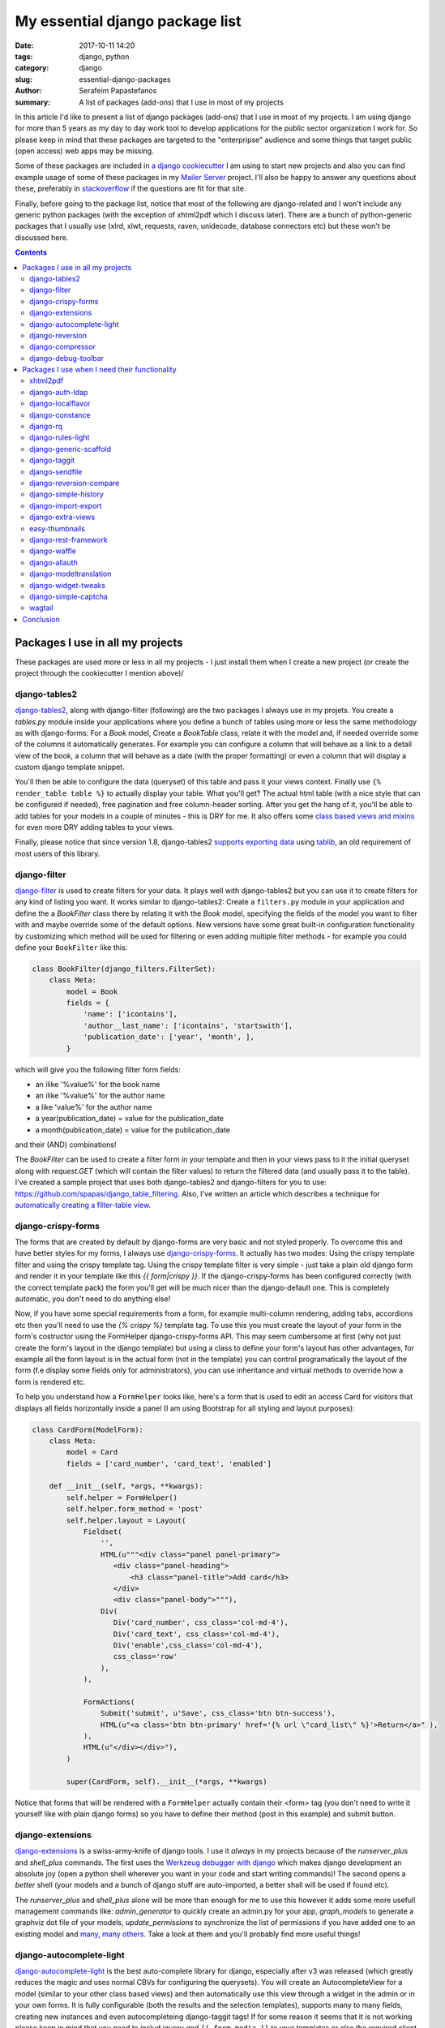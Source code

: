 My essential django package list
################################

:date: 2017-10-11 14:20
:tags: django, python
:category: django
:slug: essential-django-packages
:author: Serafeim Papastefanos
:summary: A list of packages (add-ons) that I use in most of my projects


In this article I'd like to present a list of django packages (add-ons) that I use
in most of my projects. I am using django for more than 5 years as my day to
day work tool to develop applications for the public sector organization I work for.
So please keep in mind that these packages are targeted to the "enterpripse"
audience and some things that target public (open access) web apps may be missing.

Some of these packages are included in
`a django cookiecutter`_ I am using to start new projects and also you can find
example usage of some of these packages in my `Mailer Server`_ project. 
I'll also be happy to answer any
questions about these, preferably in stackoverflow_ if the questions are fit for that site.

Finally, before going to the package list, notice that most of the following are django-related and I won't include any
generic python packages (with the exception of xhtml2pdf which I discuss later). There
are a bunch of python-generic packages that I usually use (xlrd, xlwt, requests, raven, unidecode,
database connectors etc) but these won't be discussed here.

.. contents:: :backlinks: none


Packages I use in all my projects
=================================

These packages are used more or less in all my projects - I just install them when I
create a new project (or create the project through the cookiecutter I mention above)/

django-tables2
--------------

django-tables2_, along with django-filter (following) are the two packages
I always use in my projets. You create a `tables.py` module inside your applications
where you define a bunch of tables using more or less the same methodology as with
django-forms: For a `Book` model, Create a `BookTable` class, relate it with the model
and, if needed override some of the columns it automatically generates. For example you
can configure a column that will behave as a link to a detail view of the book, a column
that will behave as a date (with the proper formatting) or even a column that will display 
a custom django template snippet.

You'll then be
able to configure the data (queryset) of this table and pass it your views context. Finally
use ``{% render_table table %}`` to actually display your table. What
you'll get? The actual html table (with a nice style that can be configured if needed),
free pagination and free column-header sorting. After you get the hang of it, you'll be
able to add tables for your models in a couple of minutes - this is DRY for me. It also 
offers some `class based views and mixins`_ for even more DRY adding tables to your views.

Finally, please notice that since version 1.8,
django-tables2 `supports exporting data`_ using tablib_, an old requirement of most users
of this library.


django-filter
-------------

django-filter_ is used to create filters for your data. It plays well with
django-tables2 but you can use it to create filters for any kind of listing you want. It
works similar to django-tables2: Create a ``filters.py`` module in your application and define
the a `BookFilter` class there by relating it with the `Book` model, specifying the fields
of the model you want to filter with and maybe override some of the default options. New versions
have some great built-in configuration functionality by customizing which method will be used for
filtering or even adding multiple filter methods - for example you could define your 
``BookFilter`` like this:

.. code::

    class BookFilter(django_filters.FilterSet):
        class Meta:
            model = Book  
            fields = { 
                'name': ['icontains'],
                'author__last_name': ['icontains', 'startswith'],
                'publication_date': ['year', 'month', ],
            }

which will give you the following filter form fields:

* an ilike '%value%' for the book name 
* an ilike '%value%' for the author name
* a like 'value%' for the author name
* a year(publication_date) = value for the publication_date
* a month(publication_date) = value for the publication_date

and their (AND) combinations!

  
The `BookFilter` can be used to create a filter form in your template and then in your views
pass to it the initial queryset along with `request.GET` (which will contain the filter values)
to return the filtered data (and usually pass it to the table). I've created a sample project that
uses both django-tables2 and django-filters for you to use: https://github.com/spapas/django_table_filtering.
Also, I've written an article which describes a technique for `automatically creating a filter-table view`_.

django-crispy-forms
-------------------

The forms that are created by default by django-forms are very basic and not styled properly.
To overcome this and have better styles for my forms, I always use django-crispy-forms_. It actually has two modes: Using the crispy template filter and using
the crispy template tag. Using the crispy template filter is very simple - just take a plain old django form and
render it in your template like this `{{ form|crispy }}`. If the django-crispy-forms has been configured correctly
(with the correct template pack) the form you'll get will be much nicer than the django-default one. This is completely
automatic, you don't need to do anything else!

Now, if you have some special requirements from a form, for example
multi-column rendering, adding tabs, accordions etc then you'll need to use the `{% crispy %}` template tag. To use this
you must create the layout of your form in the form's costructor using the FormHelper django-crispy-forms API. This may seem cumbersome
at first (why not just create the form's layout in the django template) but using a class to define your form's layout
has other advantages, for example all the form layout is in the actual form (not in the template) you can control
programatically the layout of the form (f.e display some fields only for administrators), you can use inheritance and
virtual methods to override how a form is rendered etc.

To help you understand how a ``FormHelper`` looks like, here's a form that is used to edit an access Card for visitors that
displays all fields horizontally inside a panel (I am using Bootstrap for all styling and layout purposes):

.. code:: 

    class CardForm(ModelForm):
        class Meta:
            model = Card
            fields = ['card_number', 'card_text', 'enabled']

        def __init__(self, *args, **kwargs):
            self.helper = FormHelper()
            self.helper.form_method = 'post'
            self.helper.layout = Layout(
                Fieldset(
                    '',
                    HTML(u"""<div class="panel panel-primary">
                       <div class="panel-heading">
                           <h3 class="panel-title">Add card</h3>
                       </div>
                       <div class="panel-body">"""),
                    Div(
                       Div('card_number', css_class='col-md-4'),
                       Div('card_text', css_class='col-md-4'),
                       Div('enable',css_class='col-md-4'),
                       css_class='row'
                    ),
                ),

                FormActions(
                    Submit('submit', u'Save', css_class='btn btn-success'),
                    HTML(u"<a class='btn btn-primary' href='{% url \"card_list\" %}'>Return</a>" ),
                ),
                HTML(u"</div></div>"),
            )            
            
            super(CardForm, self).__init__(*args, **kwargs)
 
Notice that forms that will be rendered with a ``FormHelper`` actually contain their <form> tag (you don't need
to write it yourself like with plain django forms) so you have to define their method (post in this example) and submit button.



django-extensions
-----------------

django-extensions_ is a swiss-army-knife of django tools. I use it *always* in my projects because of the `runserver_plus`
and `shell_plus` commands. The first uses the `Werkzeug debugger with django`_ which makes django development an absolute joy 
(open a python shell wherever you want in your code and start writing commands)!
The second opens a *better* shell (your models and a bunch of django stuff are auto-imported, a better shall will be used if found etc). 

The
`runserver_plus` and `shell_plus` alone will be more than enough for me to use this however it adds some more usefull management
commands like: `admin_generator` to quickly create an admin.py for your app, `graph_models` to generate a graphviz dot file of your models,
`update_permissions` to synchronize the list of permissions if you have added one to an existing model and `many, many others`_. Take a look
at them and you'll probably find more useful things!

django-autocomplete-light
-------------------------

django-autocomplete-light_ is the best auto-complete library for django, especially after v3 was released (which greatly reduces the magic and
uses normal CBVs for configuring the querysets). You will create
an AutocompleteView for a model (similar to your other class based views) and then automatically use this view through a widget in the admin
or in your own forms. It is fully configurable (both the results and the selection templates), supports many to many fields, creating new instances
and even autocompleteing django-taggit tags! If for some reason it seems that it is not working please keep in mind that you need to includ
jquery *and* ``{{ form.media }}`` to your templates or else the required client side code won't be executed.

I think it is an essential for all cases because dropdowns with lots of choices have a very bad user experience - and the same is true with 
many to many fields (you could use the checkboxes widget to improve their behavior a little but you will have bad behavior when there are many
choices).

django-reversion
----------------

django-reversion_ is a really important package for my projects. When it is configured properly (by adding a a reversion-middleware), it offers full auditing
for all changes in the your model instances you select (and properly groups them in case of changes to multiple instances in a simple request).
It saves a JSON representation
of all the versions of an instance in your database. Keep in mind that this may increase your database size  but if you need full auditing
then is is probably the best way to do it. I have written an article about `django model auditing`_ that discusses this package and django-simple-history
(following) more.

django-compressor
-----------------

django-compressor_ is package that combines and minifies your css and javascript (both files and line snippets) into static files. There are
other tools for this but I have never used them since django-compressor satisfies my needs. Although I've 
`written about browserify`_ and friends from the node-js world I don't recommend using such tools in django to combine and minify your 
javascript and css *unless* you specifically require them. 

It has an online and an offline mode. For the online mode, when a request is done it will check if the compressed file exist and if not it will
create it. This may lead to problems with permissions if your application server user cannot write to your static folders and also
your users will see exceptions if for some reason you have included a file that cannot be found. For the
offline mode, you need to run a management command that will create the static files *while deploying* the applications - this mode is
recommended because any missing files problems etc will be resolved while deploying the app.


django-debug-toolbar
--------------------

django-debug-toolbar_: This is a well known package for debugging django apps that is always included in the development configuration of my projects.
It has various panels that help you debug your application but, at least for me, the most helpful is the one that displays you all SQL queries that
are executed for a page load. Because of how the django orm is working it will go on and follow all relations something that will lead to
hundreds of queries. For example, let's say that you have simple Book model with a foreign key to an Author model that has N instances in your
database. If you do a ``Book.objects.all()``
and want display the author name for each book in a template then you'll always do ``N+1`` queries to the database! This is really easy to miss because
in the django you'll just do ``{% for book in books %}{{ book.name}}, {{ book.author.name }}{% endif %}`` -- however the ``{{ book.author.name }}`` will go
on and do an extra SQL query!!! Such cases are easily resolved by using select_related_ (and prefetch_related_) but you must be sure to use select_related
for all your queries (and if you add some extra things to your template you must remember to also add them to your select_related clause for the query).

So, what I recommend before going to production is to visit all your pages using django-debug-toolbar and take a quick look at the number of SQL
queries. If you see something that does not make sense (for example you see more than 10 queries) then you'll need to think about the problem I just
mentioned. Please notice that this, at least for me, is not premature optimization - this is not actually optimization! This is about writing correct
code. Let's suppose that you could not use the django orm anymore and you had to use plain old SQL queries. Would you write ``SELECT * FROM books`` and
then for each row do another ``SELECT * FROM authors WHERE id=?`` passing the author of each book *or* do only ``select * from books b LEFT JOIN
authors a on b.author_id = a.id``?

Packages I use when I need their functionality
==============================================

The packages following are also essential to me but only when I need their functionality. I don't use them in all my projects
but, when I need the capabilities they offer then I will use these packages (and not some others). For example, if I need to
render PDFs in my applications then I will use the xhtml2pdf, if I need to login through LDAP I will use django-auth-ldap etc.

xhtml2pdf
---------

xhtml2pdf_ is the package I use for creating PDF's with django as I've alreadly discussed in the `PDFs in Django`_ article (this is not
a django-specific package like most others I discuss here but it plays really good with django). You create a
normal django template, add some styling to it and dump it to html. Notice that there's a django-xhtml2pdf_ project but has not been recently updated
and after all as you can see in my article it is easy to just call xhtml2pdf directly. The xhtml2pdf library is actually a wrapper around the
excellent `reportlab`_ library which does the low-level pdf output.

Notice that the xhtml2pdf library had some maintenance problems
(that's why some people are suggesting other PDF solutions like WeasyPrint) however they seem to have been fixed now. Also,
I have found out that, at least for my needs (using Windows as my development environment), other soltuons are much inferior to xhtml2pdf.
I urge you to try xhtml2pdf first and only if you find that it does not cover your needs (and have asked
me about your problem) try the other solutions.

django-auth-ldap
----------------

django-auth-ldap_ is the package you'll want to use if your organization uses LDAP (or Active Directory) and you want to use it for
logging in. Just configure your LDAP server settings,
add the ldap authenticator and you'll be ready to go. Please notice that this package is a django wrapper of the python-ldap package
which actually provides the LDAP connection.


django-localflavor
------------------

django-localflavor_ offers useful stuff for various countries, mainly form fields with the correct validation and lists of choices.
For example, for my country (Greece) you'll get a ``GRPhoneNumberField``, a ``GRPostalCodeField`` and a ``GRTaxNumberCodeField``. Use it instead of re-implementing
the behavior.

django-constance
----------------

django-constance_ is a simple package that enables you to add quick-configurable settings in your application. To change the settings.py file
you need to edit the source and restart the application - for most installations this is a full re-deployment of the application. Fully
re-deploying the app just to change a setting is not very good practice (depending on the setting of course but if it is a business setting
it usually should be done by business users and not by administrators). 

That's where django-constance comes to help you. You can define some
extra settings which can be changed through the django admin and their new value will be available immediately. Also you can configure where
these settings will be saved. One option is the database but this is not recommended - instead you can use redis so that the settings values will be
available much quicker!

django-rq
---------

django-rq_ is a django wrapper for the rq_ library. I use it when I need asynchronous tasks (which is on almost all of my projects). More
info can be found on the two articles I have writtten about django rq (`asynchronous tasks in django`_ and `django-rq redux`_).

django-rules-light
------------------

One of the least known packages from those I discuss here, django-rules-light_ is one of the most useful when is needed. This package
allows you to define complex rules for doing actions on model instances. Each rule is a function that gets the user that wants to do the action
and the object that the user wants to action on. The function returns True or False to allow or not allow the action. You can then use these in
both your code to programatically check if the user can do the the action and your templates to decide what buttons and options you will display.
There are also various helper methods for CBVs that make everything easier.

To properly understand the value of django-rules-light you need to have some more complex than usual action rules. For example if your actions
for an object are view / edit and all your users can view and edit their own objects then you don't really need this package. However, if your administrators
can view all objects and your object can be finalized so no changes are allowed unless an administrator tries to change it then you'll greatly benefit
from using it!

django-generic-scaffold
-----------------------

django-generic-scaffold_ is a package I have created that can be used to quickly (and DRYly) create CRUD CBVs for your models. I usually don't want to
give access to the django-admin to non-technical users however sometimes I want to quickly create the required CBVs for them (list, detail, create, edit
delete). Using django-generic-scaffold you can just create a scaffold which is related with a Model and all the views will be automagically created -
you only need to link them to your urls.py. The created CBVs are fully configurable by adding extra mixins or even changing the parent class of each CBV.

Notice that this package does not create any source files - instead all CBVs are created on-the-fly using ``type``. For example, to create CRUD CBVs for
a Book model you'll do this in scaffolding.py:

.. code::
    
    class BookCrudManager(CrudManager):
        model = models.Book
        prefix = 'books'
        
and then in your urls.py you'll just append the generated urls to your url list:

.. code::

    book_crud = BookCrudManager()
    urlpatterns += book_crud.get_url_patterns()
    
Now you can visit the corresponding views (for example /books or /bookscreate - depends on the prefix) to add/view/edit etc your books!


django-taggit
-------------

django-taggit_ is the library you'll want to use if you have to use tags with your models. A tag is a synonym for keyword, i.e adding some
words/phrases to your instances that are used to categorise and desribe em. The relation between your to-be-tagged-model and your tags is
many to many. To use it, you just add `tags = TaggableManager()` to your
model and you are ready to go! Of course it will need some more configuration to be included in django admin and django forms but thankfully,
autocomplete-lights can be `integrated with django-taggit`_!

django-sendfile
---------------

django-sendfile_ is a very important - at least to - me library. Sometimes, user uploaded files (media in django) should not be visible to all users
so you'll need to implement some access control through your django app. However, it is important to *not* serve these media files through your application
server (uwsi, gunicorn etc) but use a web server (nginx, apache ect) for serving them. This is needed because your application server's purpose is
not serving files from the disk - keep in mind that the application server usually has a specified amount of workers (usually analogous to the number
of CPUs of your server, for example 4 workers ) - think what will happen if some large media files are server through these workers to users with 
a slow connection! With 4 such concurrent connections your application won't be able to serve any other content!

So this package (along with the support of X-Sendfile from the web servers) helps you fulfill the above requirements:
It allowes you to check permissions to your media through your django application *but* then offload the serving of your media files to the web server. 
More info about
`django-sendfile can be found on this SO answer`_ but with a few words, with django-sendfile you create a view that checks if a file is allowed to be served
and, if yes, instruct the web server to actually serve that file by appending a specific header to the response.

django-reversion-compare
------------------------

django-reversion-compare_ is an addon to django-reversion. It allows you to compare two different versions of a model instance
and highlights their differences using various smart algorithms (so if you have a long text field you won't only see that these are different but
you'll also see where exactly they differ, with output similar to the one you get when using diff).

django-simple-history
---------------------

django-simple-history_ has similar capabilities with django-reversion - (auditing and keeping versions of models) with a very important
difference: While django-reversion keeps a JSON representation of each version in the database (making querying very difficult), django-simple-history
creates an extra, history table for each model instance you want to track and adds each change as a new row to that table. As can be understood this
will make the history table really huge but has the advantage that you can easily query for old values. I usually use django-reversion unless I know
that I will need the history querying.

django-import-export
--------------------

django-import-export_ can be used to enchance your models with mass import and export capabilities (from example from/to CSV).
You will add an ModelResource class that describes (and configures) how your Model should be imported/exported. The ModelResource class can
then be easily used in your views and, more importantly, it is integrated to the django-admin. I have to confess that I have not used django-import-export
for *importing* data because I prefer implementing my own views for that (to have better control over the whole process and because the data
I usually need to import does not usually map 1 to 1 with a model but I need to create more model instances etc). However I am using the export
capabilities of django-import-export in various projects with great success, especially the admin integration which easily fulfills the exporting
data capabilities of most users.

django-extra-views
------------------

Beyond django-forms, django supports a feature called Formsets_ which allows you to add/edit multiple object instances in
a single view (by displaying all instances one after the other). The classic request/response cycle of django is preserved in Formsets, so
your form instances will be submitted all together when you submit the form. The logic extension to the Formset is the ModelFormset_ i.e each form
in a Formset is a ModelForm and InlineFormSet_ where you have a Parent model that has a bunch of children and you are editing the Parent *and*
its children in a single Form. For example, you have a School and a Student model where each Student has a ForeignKey to School. The usual case
would be to edit the Student model and select her school (through a drop down or even-better if you use django-autocomplete-light through a proper
autocompelte widget). However, you may for some reason want to edit the School and display (and edit) the list of its Students -- that's where you'll
use an InlineFormSet!

The above features (Formsets, Modelformsets and Inlineformsets) are not supported natively by django CBVs -- that's where django-extra-views_ comes
to the foreground. You can use the corresponding CBVs of django-extra-views to support the multiple-form workflows described above. Using these CBVs
are more or less similar to using the good-old django FormView.

easy-thumbnails
---------------

easy-thumbnails_ is a great library if you want to support thumbnails. Actually, thumbnails is not 100% correct - this package can be used to
generate and manage various versions of your original images, for example you may have a small version of the image that will be used as a thumbnail,
a larger version that will be used in a gallery-carousel view and an even larger version (but not the original one which could be huge) that will be used when
the user clicks on the gallery to view a larger version of the image. To do that you define the image configurations you support in your settings.py and then 
you have access
to your thumbnails both in your templates and in your views. Notice that a specific thumbnail congfiguration for an image will be created only once since
the generated images are saved so each thumbnail will be generated on the first request it contains it and will be reused in the following such requests.


django-rest-framework
---------------------

django-rest-framework_ is definitely the best package for creating web APIs with django. I don't recommend using it if you want to create a quick JSON search
API (take a look at `django non-HTML responses`_) but if you want to go the SPA way or if you want to create multiple APIs for various models then
this is the way to go. Integrating it to your project will need some effort (that's why I don't recommend it for quick and dirty APIs) because you'll
need to create a serializers.py which will define the serializers (more or less the fields) for the models you'll want to expose through your API and
then create the views (or the viewsets which are families of views for example list, detail, delete, update, create) and add them to your urls.py. You'll
also need to configure authentication, authorization and probably filtering and pagination. This may seem like a lot of work but the result are
excellent - you'll get a full REST API supporting create, list, detail, update, delete for any complex configuration of your models.
You can take a look at a sample application in my `React tutorial`_ repository (yes this is a repository that has a tutorial for React and
friends but the back-end is in django and django-rest-framework).

django-rest-framework integrates nicely with django-filter (mentioned above) to re-use the filters you have created for your model listings
in your REST APIs - DRY at its best!

django-waffle
-------------

django-waffle_ is described as a feature flipper. What does this mean? Let's say that you want to control at will when a specific view will be enabled
- this is the library you'll want to use. Or you have developed a new feature and you want to give access to it only on a subset of users for a pilot run of
the feature - once again you should use django flipper. It offers a nice admin interface where you can configure the flags that will be used for the various
feature enabling/disabling (and if they are active or not) and various template tags and functions that you can use to test if the features should be activated
or not.

django-allauth
--------------

django-allauth_ should be used in two cases: When you want a *better* user registration workflow than the default (non-existant) one or you want
to integrate your application with an external OAuth provider (i.e allow your users to login through their facebook, google, twitter, github etc accounts). I
have mainly used this package for the first case and I can confirm that it works great and you can create as complex flows as you want (for example, in
one of my projects I have the following user registration-activation flow: A user registers using a custom form and using his email as username, he receives
an email with a confirmation link,
after he has confirmed his email he receivs a custom message to wait for his account activation and the administrators of the application are notified,
the administrators enable the new user's account after checking some things and only then he'll be able to log-in). One thing that must be noticed about
django-allauth is that it (in my opition) does not have very good documentation but there are lots of answers about `django-allauth in stackoverflow`_ and the source code
is very clear so you can always use the source as documentation for this package.


django-modeltranslation
-----------------------

The django-modeltranslation_ library is the library I recommend for when you want to have translations to your models. To use it
you add a translation.py file where you declare the models and their fields that should be translated. The, depending on which languages you have configured
in your settings.py after you run makemigrations and migrate you'll see that django-modeltranslation will have included extra fields to the database, each one
with the corresponding language name (for example if you have added a field ``name`` to the translations and have english and greek as language,
django-modeltranslation will add the fields ``name_en`` and ``name_el`` to your table). You can the edit the i18n fields (using forms or the django admin) and
depending on the current language of your site when you use ``name`` you'll get either ``name_el`` or ``name_en``.

django-widget-tweaks
--------------------

If for some reason you don't want to do django-crispy-forms, or you have a form in which you want to do a specific layout change but without
fully implementing the FormHelper then you can actually render the form in HTML and output the fields one by one. One thing that cannot
be done though is passing custom options to the rendered form field. When you do a ``{{ form.field }}`` to your template django will render
the form field using its default options - yes this can be overriden using `custom widgets`_ but I don't recommend it for example if you only
want to add a class to the rendered ``<input>``!

Instead, you can use django-widget-tweaks_ to pass some specific class names or attributes to
the rendered form fields - so if you use ``{{ form.field|add_class:"myclass" }}`` the rendered ``<input>`` will have a ``myclass`` css class.

django-simple-captcha
---------------------

Use django-simple-captcha_ to add (configurable) captchas to your django forms. This is a very simple package that does not have any requirements
beyond the Pillow library for the captcha image generator. The generated captchas are simple images with some added noise so it won't integrate
reCAPTCHA_ with which you may be more familiar. I deliberatly propose this package for captchas so you won't need to integrate with Google services. 

wagtail
-------

wagtail_ is a great django CMS. I use it when I need to create a CMS or I need to add CMS like capabilities to a project. It has many
capabilities, too many to be listed here. I urge you to try it if you need a CMS!


Conclusion
==========

The above packages should cover most of your django needs. I have listed only packages with good documentation, 
that have been recently updated
and work with new django versions and should be fairly easy to integrate with your projects. If you need anything more or want to take a general
look at some of the packages that have are availablie I recommend starting 
with the `django packages`_ site.

One important thing to notice here is that some of the above packages are not really complex and their functionality can be re-implemented
by you in a couple of hours. For example, you could replicate the functionality of django-constance by adding a config dict and
a couple of methods (and template tags) of storing and retrieving the keys of that dict with redis. Or add some custom clean methods to your 
forms instead of using the form fields from django-localflavor. Also, some of these packages have similar functionality and can be used (along
with a little custom code) to replicate the functionality of other packages, for exmaple instead of using django-waffle you could use 
django-constance to configure if the features should be enabled or disabled and django-rules-light to control if the users have access to the feature.
Also, you could probably use django-waffle for access control, i.e allow only admins to access a specific views. 

Please don't do this. This violates DRY and violates being disciplined. 
Each package has its purpose and being DRY means that you use it for its purpose, *not* re-implementing it and *not* re-using it for other purposes.
When somebody (or you after some months) sees that package in requirements or INSTALLED_APPS he will conclude that you are using it for
its intented purpose and thank you because you have saved him some time - please don't make him waste his time by needing to read your source code to understand 
any smart tricks or reinventing the wheel.




.. _django-compressor: https://github.com/django-compressor/django-compressor/
.. _django-tables2: https://github.com/bradleyayers/django-tables2
.. _django-filter: https://github.com/carltongibson/django-filter
.. _django-crispy-forms: https://github.com/django-crispy-forms/django-crispy-forms
.. _django-simple-history: https://github.com/treyhunner/django-simple-history
.. _django-extensions: https://github.com/django-extensions/django-extensions
.. _django-auth-ldap: https://bitbucket.org/psagers/django-auth-ldap/
.. _django-autocomplete-light: https://github.com/yourlabs/django-autocomplete-light
.. _django-localflavor: https://github.com/django/django-localflavor
.. _django-reversion: https://github.com/etianen/django-reversion
.. _xhtml2pdf: https://github.com/xhtml2pdf/xhtml2pdf
.. _django-xhtml2pdf: https://github.com/chrisglass/django-xhtml2pdf
.. _django-constance: https://github.com/jazzband/django-constance
.. _django-rq: https://github.com/ui/django-rq
.. _django-generic-scaffold: https://github.com/spapas/django-generic-scaffold
.. _django-taggit: https://github.com/alex/django-taggit
.. _django-sendfile: https://github.com/johnsensible/django-sendfile
.. _django-debug-toolbar: https://github.com/jazzband/django-debug-toolbar
.. _django-allauth: https://github.com/pennersr/django-allauth
.. _django-rest-framework: https://github.com/encode/django-rest-framework
.. _django-modeltranslation: https://github.com/deschler/django-modeltranslation
.. _django-waffle: https://github.com/jsocol/django-waffle
.. _django-import-export: https://github.com/django-import-export/django-import-export
.. _django-extra-views: https://github.com/AndrewIngram/django-extra-views
.. _django-reversion-compare: https://github.com/jedie/django-reversion-compare
.. _django-widget-tweaks: https://github.com/jazzband/django-widget-tweaks
.. _django-simple-captcha: https://github.com/mbi/django-simple-captcha
.. _wagtail: https://github.com/wagtail/wagtail

.. _`a django cookiecutter`: https://github.com/spapas/cookiecutter-django-starter
.. _`Mailer Server`: https://github.com/spapas/mailer_server
.. _`Werkzeug debugger with django`: https://spapas.github.io/2016/06/07/django-werkzeug-debugger/
.. _`many, many others`: http://django-extensions.readthedocs.io/en/latest/command_extensions.html
.. _`automatically creating a filter-table view`: https://spapas.github.io/2015/10/05/django-dynamic-tables-similar-models/
.. _`django model auditing`: https://spapas.github.io/2015/01/21/django-model-auditing/
.. _`PDFs in Django`: https://spapas.github.io/2015/11/27/pdf-in-django/
.. _`reportlab`: http://www.reportlab.com
.. _rq: https://github.com/nvie/rq
.. _django-rules-light: https://github.com/yourlabs/django-rules-light
.. _`integrated with django-taggit`: https://django-autocomplete-light.readthedocs.io/en/master/taggit.html
.. _select_related: https://docs.djangoproject.com/en/1.11/ref/models/querysets/#select-related
.. _prefetch_related: https://docs.djangoproject.com/en/1.11/ref/models/querysets/#prefetch-related

.. _`django-sendfile can be found on this SO answer`: https://stackoverflow.com/q/7296642/119071
.. _`easy-thumbnails`: https://github.com/SmileyChris/easy-thumbnails
.. _`asynchronous tasks in django`: https://spapas.github.io/2015/01/27/async-tasks-with-django-rq/
.. _`django-rq redux`: https://spapas.github.io/2015/09/01/django-rq-redux/
.. _`django-allauth in stackoverflow`: https://stackoverflow.com/questions/tagged/django-allauth
.. _`django non-HTML responses`: https://spapas.github.io/2014/09/15/django-non-html-responses/
.. _`React tutorial`: https://github.com/spapas/react-tutorial
.. _Formsets: https://docs.djangoproject.com/en/1.11/topics/forms/formsets/
.. _InlineFormSet: https://docs.djangoproject.com/en/1.11/topics/forms/modelforms/#inline-formsets
.. _ModelFormset: https://docs.djangoproject.com/en/1.11/topics/forms/modelforms/#model-formsets
.. _tablib: https://github.com/kennethreitz/tablib
.. _`supports exporting data`: https://django-tables2.readthedocs.io/en/latest/pages/export.html
.. _`custom widgets`: https://docs.djangoproject.com/en/1.11/ref/forms/widgets/#base-widget-classes
.. _stackoverflow: https://stackoverflow.com
.. _reCAPTCHA: https://www.google.com/recaptcha/intro/
.. _`django packages`: https://djangopackages.org
.. _`class based views and mixins`: http://django-tables2.readthedocs.io/en/latest/pages/generic-mixins.html
.. _`written about browserify`: https://spapas.github.io/2015/05/27/using-browserify-watchify/